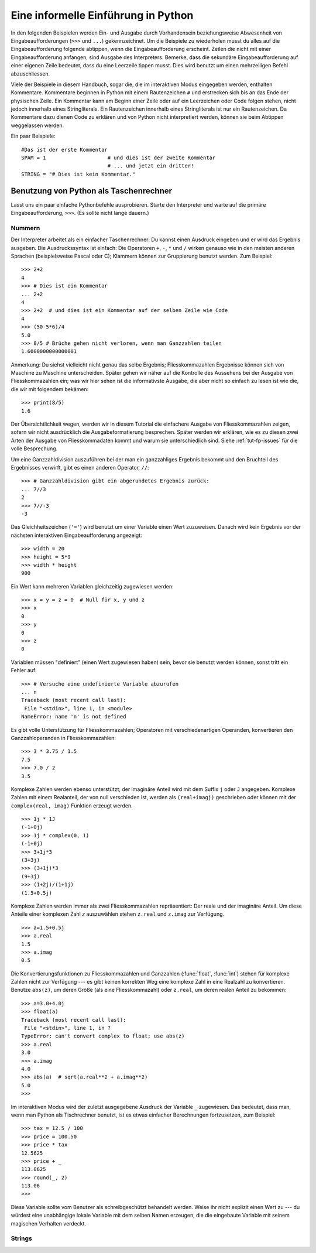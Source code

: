 .. _tut-informal:

************************************
Eine informelle Einführung in Python
************************************

In den folgenden Beispielen werden Ein- und Ausgabe durch Vorhandensein
beziehungsweise Abwesenheit von Eingabeaufforderungen (``>>>`` und ``...``)
gekennzeichnet. Um die Beispiele zu wiederholen musst du alles auf die
Eingabeaufforderung folgende abtippen, wenn die Eingabeaufforderung erscheint.
Zeilen die nicht mit einer Eingabeaufforderung anfangen, sind Ausgabe des
Interpreters. Bemerke, dass die sekundäre Eingabeaufforderung auf einer eigenen
Zeile bedeutet, dass du eine Leerzeile tippen musst. Dies wird benutzt um einen
mehrzeiligen Befehl abzuschliessen.

Viele der Beispiele in diesem Handbuch, sogar die, die im interaktiven Modus
eingegeben werden, enthalten Kommentare. Kommentare beginnen in Python mit einem
Rautenzeichen ``#`` und erstrecken sich bis an das Ende der physischen Zeile.
Ein Kommentar kann am Beginn einer Zeile oder auf ein Leerzeichen oder Code
folgen stehen, nicht jedoch innerhalb eines Stringliterals. Ein Rautenzeichen
innerhalb eines Stringliterals ist nur ein Rautenzeichen. Da Kommentare dazu
dienen Code zu erklären und von Python nicht interpretiert werden, können sie
beim Abtippen weggelassen werden.

Ein paar Beispiele::

    #Das ist der erste Kommentar
    SPAM = 1                    # und dies ist der zweite Kommentar
                                # ... und jetzt ein dritter!
    STRING = "# Dies ist kein Kommentar."


.. _tut-calculator:

Benutzung von Python als Taschenrechner
=======================================

Lasst uns ein paar einfache Pythonbefehle ausprobieren. Starte den Interpreter
und warte auf die primäre Eingabeaufforderung, ``>>>``. (Es sollte nicht lange
dauern.)


.. _tut-numbers:

Nummern
-------

Der Interpreter arbeitet als ein einfacher Taschenrechner: Du kannst einen
Ausdruck eingeben und er wird das Ergebnis ausgeben. Die Ausdruckssyntax ist
einfach: Die Operatoren ``+``,  ``-``, ``*`` und ``/`` wirken genauso wie in den
meisten anderen Sprachen (beispielsweise Pascal oder C); Klammern können zur
Gruppierung benutzt werden. Zum Beispiel::

    >>> 2+2
    4
    >>> # Dies ist ein Kommentar
    ... 2+2
    4
    >>> 2+2  # und dies ist ein Kommentar auf der selben Zeile wie Code
    4
    >>> (50-5*6)/4
    5.0
    >>> 8/5 # Brüche gehen nicht verloren, wenn man Ganzzahlen teilen
    1.6000000000000001

Anmerkung: Du siehst vielleicht nicht genau das selbe Ergebnis;
Fliesskommazahlen Ergebnisse können sich von  Maschine zu Maschine
unterscheiden. Später gehen wir näher auf die Kontrolle des Aussehens bei der
Ausgabe von Fliesskommazahlen ein; was wir hier sehen ist die informativste
Ausgabe, die aber nicht so einfach zu lesen ist wie die, die wir mit folgendem
bekämen::

    >>> print(8/5)
    1.6

Der Übersichtlichkeit wegen, werden wir in diesem Tutorial die einfachere
Ausgabe von Fliesskommazahlen zeigen, sofern wir nicht ausdrücklich die
Ausgabeformatierung besprechen. Später werden wir erklären, wie es zu diesen
zwei Arten der Ausgabe von Fliesskommadaten kommt und warum sie unterschiedlich
sind. Siehe :ref:`tut-fp-issues` für die volle Besprechung.

Um eine Ganzzahldivision auszuführen bei der man ein ganzzahliges Ergebnis
bekommt und den Bruchteil des Ergebnisses verwirft, gibt es einen anderen
Operator, ``//``::

    >>> # Ganzzahldivision gibt ein abgerundetes Ergebnis zurück:
    ... 7//3
    2
    >>> 7//-3
    -3

Das Gleichheitszeichen (``'='``) wird benutzt um einer Variable einen Wert
zuzuweisen. Danach wird kein Ergebnis vor der nächsten interaktiven
Eingabeaufforderung angezeigt::

    >>> width = 20
    >>> height = 5*9
    >>> width * height
    900

Ein Wert kann mehreren Variablen gleichzeitig zugewiesen werden::

    >>> x = y = z = 0  # Null für x, y und z
    >>> x
    0
    >>> y
    0
    >>> z
    0

Variablen müssen "definiert" (einen Wert zugewiesen haben) sein, bevor sie
benutzt werden können, sonst tritt ein Fehler auf::

    >>> # Versuche eine undefinierte Variable abzurufen
    ... n
    Traceback (most recent call last):
     File "<stdin>", line 1, in <module>
    NameError: name 'n' is not defined

Es gibt volle Unterstützung für Fliesskommazahlen; Operatoren mit
verschiedenartigen Operanden, konvertieren den Ganzzahloperanden in
Fliesskommazahlen::

    >>> 3 * 3.75 / 1.5
    7.5
    >>> 7.0 / 2
    3.5

Komplexe Zahlen werden ebenso unterstützt; der imaginäre Anteil wird mit dem Suffix ``j`` oder ``J`` angegeben. Komplexe Zahlen mit einem Realanteil, der von null verschieden ist, werden als ``(real+imagj)`` geschrieben oder können mit der ``complex(real, imag)`` Funktion erzeugt werden.
::

    >>> 1j * 1J
    (-1+0j)
    >>> 1j * complex(0, 1)
    (-1+0j)
    >>> 3+1j*3
    (3+3j)
    >>> (3+1j)*3
    (9+3j)
    >>> (1+2j)/(1+1j)
    (1.5+0.5j)

Komplexe Zahlen werden immer als zwei Fliesskommazahlen repräsentiert: Der
reale und der imaginäre Anteil. Um diese Anteile einer komplexen Zahl *z*
auszuwählen stehen ``z.real`` und ``z.imag`` zur Verfügung. ::

    >>> a=1.5+0.5j
    >>> a.real
    1.5
    >>> a.imag
    0.5

Die Konvertierungsfunktionen zu Fliesskommazahlen und Ganzzahlen
(:func:`float`, :func:`int`) stehen für komplexe Zahlen nicht zur Verfügung ---
es gibt keinen korrekten Weg eine komplexe Zahl in eine Realzahl zu
konvertieren. Benutze ``abs(z)``, um deren Größe (als eine Fliesskommazahl) oder ``z.real``, um deren realen Anteil zu bekommen::

    >>> a=3.0+4.0j
    >>> float(a)
    Traceback (most recent call last):
     File "<stdin>", line 1, in ?
    TypeError: can't convert complex to float; use abs(z)
    >>> a.real
    3.0
    >>> a.imag
    4.0
    >>> abs(a)  # sqrt(a.real**2 + a.imag**2)
    5.0
    >>>

Im interaktiven Modus wird der zuletzt ausgegebene Ausdruck der Variable ``_`` zugewiesen. Das bedeutet, dass man, wenn man Python als Tischrechner benutzt, ist es etwas einfacher Berechnungen fortzusetzen, zum Beispiel::

    >>> tax = 12.5 / 100
    >>> price = 100.50
    >>> price * tax
    12.5625
    >>> price + _
    113.0625
    >>> round(_, 2)
    113.06
    >>>

Diese Variable sollte vom Benutzer als schreibgeschützt behandelt werden. Weise
ihr nicht explizit einen Wert zu --- du würdest eine unabhängige lokale
Variable mit dem selben Namen erzeugen, die die eingebaute Variable mit seinem
magischen Verhalten verdeckt.

.. _tut-strings:

Strings
-------


